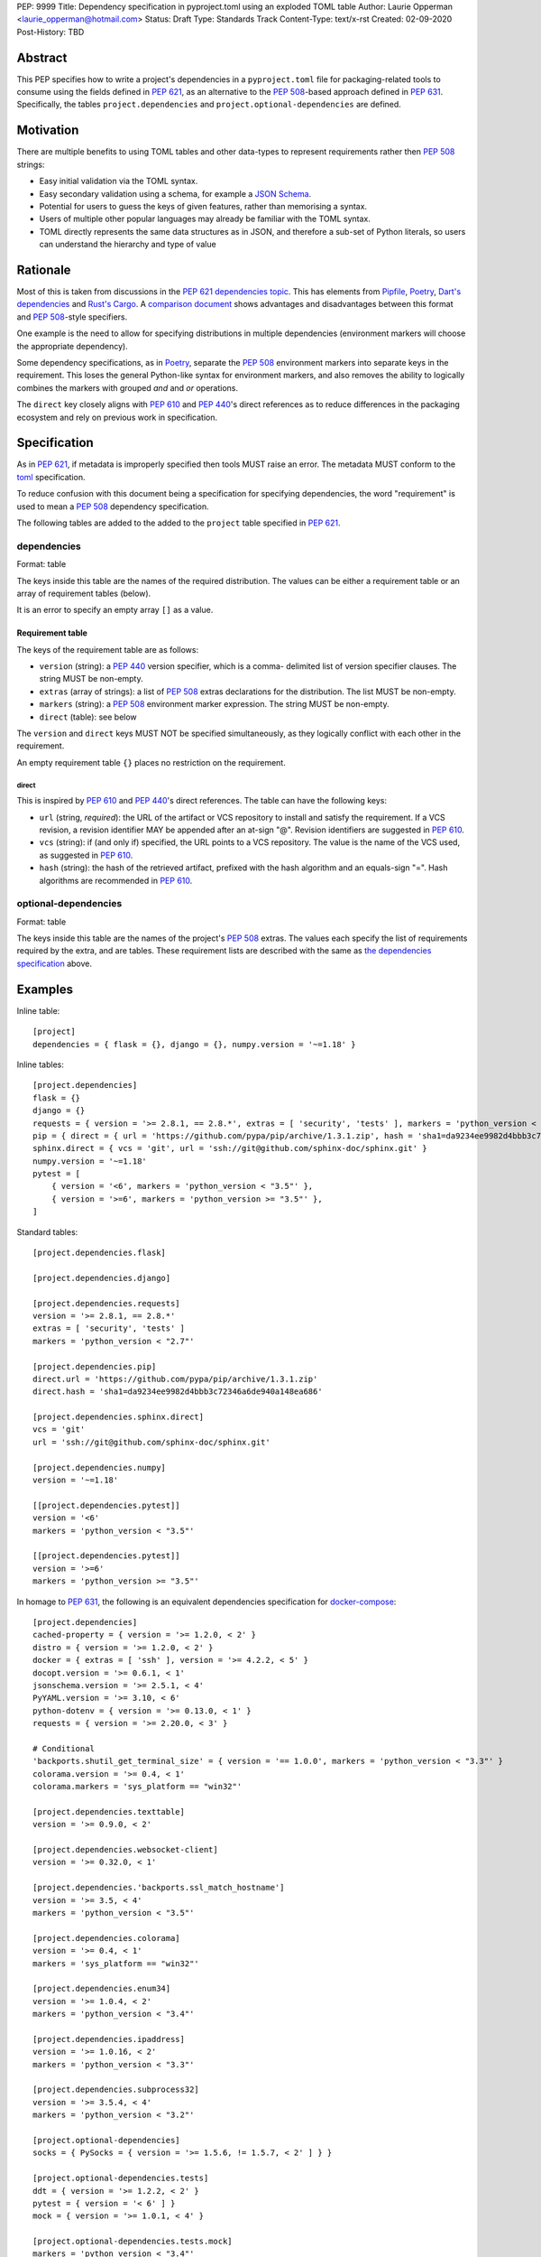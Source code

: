 PEP: 9999
Title: Dependency specification in pyproject.toml using an exploded TOML table
Author: Laurie Opperman <laurie_opperman@hotmail.com>
Status: Draft
Type: Standards Track
Content-Type: text/x-rst
Created: 02-09-2020
Post-History: TBD


Abstract
========

This PEP specifies how to write a project's dependencies in a
``pyproject.toml`` file for packaging-related tools to consume using the fields
defined in :pep:`621`, as an alternative to the :pep:`508`-based approach
defined in :pep:`631`. Specifically, the tables ``project.dependencies`` and
``project.optional-dependencies`` are defined.


Motivation
==========

There are multiple benefits to using TOML tables and other data-types to
represent requirements rather then :pep:`508` strings:

- Easy initial validation via the TOML syntax.

- Easy secondary validation using a schema, for example a `JSON Schema`_.

- Potential for users to guess the keys of given features, rather than
  memorising a syntax.

- Users of multiple other popular languages may already be familiar with the
  TOML syntax.

- TOML directly represents the same data structures as in JSON, and therefore a
  sub-set of Python literals, so users can understand the hierarchy and type of
  value

.. _JSON Schema: https://json-schema.org/


Rationale
=========

Most of this is taken from discussions in the `PEP 621 dependencies topic`_.
This has elements from `Pipfile`_, `Poetry`_, `Dart's dependencies`_ and
`Rust's Cargo`_. A `comparison document`_ shows advantages and disadvantages
between this format and :pep:`508`-style specifiers.

One example is the need to allow for specifying distributions in multiple
dependencies (environment markers will choose the appropriate dependency).

Some dependency specifications, as in `Poetry`_, separate the :pep:`508`
environment markers into separate keys in the requirement. This loses the
general Python-like syntax for environment markers, and also removes the
ability to logically combines the markers with grouped `and` and `or`
operations.

The ``direct`` key closely aligns with :pep:`610` and :pep:`440`'s direct
references as to reduce differences in the packaging ecosystem and rely on
previous work in specification.

.. _PEP 621 dependencies topic: https://discuss.python.org/t/pep-621-how-to-specify-dependencies/4599
.. _Pipfile: https://github.com/pypa/pipfile
.. _Poetry: https://python-poetry.org/docs/dependency-specification/
.. _Dart's dependencies: https://dart.dev/tools/pub/dependencies
.. _Rust's Cargo: https://doc.rust-lang.org/cargo/reference/specifying-dependencies.html
.. _comparison document: https://github.com/uranusjr/packaging-metadata-comparisons/blob/master/topics/dependency-entries.md


Specification
=============

As in :pep:`621`, if metadata is improperly specified then tools MUST raise an
error. The metadata MUST conform to the `toml`_ specification.

To reduce confusion with this document being a specification for specifying
dependencies, the word "requirement" is used to mean a :pep:`508` dependency
specification.

The following tables are added to the added to the ``project`` table specified
in :pep:`621`.

.. _toml: https://toml.io/

.. _dependencies-spec:

dependencies
------------

Format: table

The keys inside this table are the names of the required distribution. The
values can be either a requirement table or an array of requirement tables
(below).

It is an error to specify an empty array ``[]`` as a value.

Requirement table
^^^^^^^^^^^^^^^^^

The keys of the requirement table are as follows:

- ``version`` (string): a :pep:`440` version specifier, which is a comma-
  delimited list of version specifier clauses. The string MUST be non-empty.

- ``extras`` (array of strings): a list of :pep:`508` extras declarations for
  the distribution. The list MUST be non-empty.

- ``markers`` (string): a :pep:`508` environment marker expression. The string
  MUST be non-empty.

- ``direct`` (table): see below

The ``version`` and ``direct`` keys MUST NOT be specified
simultaneously, as they logically conflict with each other in the requirement.

An empty requirement table ``{}`` places no restriction on the requirement.

direct
******

This is inspired by :pep:`610` and :pep:`440`'s direct references. The table
can have the following keys:

- ``url`` (string, *required*): the URL of the artifact or VCS repository to
  install and satisfy the requirement. If a VCS revision, a revision identifier
  MAY be appended after an at-sign "@". Revision identifiers are suggested in
  :pep:`610`.

- ``vcs`` (string): if (and only if) specified, the URL points to a VCS
  repository. The value is the name of the VCS used, as suggested in
  :pep:`610`.

- ``hash`` (string): the hash of the retrieved artifact, prefixed with the
  hash algorithm and an equals-sign "=". Hash algorithms are recommended in
  :pep:`610`.

optional-dependencies
---------------------

Format: table

The keys inside this table are the names of the project's :pep:`508` extras.
The values each specify the list of requirements required by the extra, and are
tables. These requirement lists are described with the same as
`the dependencies specification <#dependencies-spec>`_ above.


Examples
========

Inline table::

    [project]
    dependencies = { flask = {}, django = {}, numpy.version = '~=1.18' }

Inline tables::

    [project.dependencies]
    flask = {}
    django = {}
    requests = { version = '>= 2.8.1, == 2.8.*', extras = [ 'security', 'tests' ], markers = 'python_version < "2.7"' }
    pip = { direct = { url = 'https://github.com/pypa/pip/archive/1.3.1.zip', hash = 'sha1=da9234ee9982d4bbb3c72346a6de940a148ea686' } }
    sphinx.direct = { vcs = 'git', url = 'ssh://git@github.com/sphinx-doc/sphinx.git' }
    numpy.version = '~=1.18'
    pytest = [
        { version = '<6', markers = 'python_version < "3.5"' },
        { version = '>=6', markers = 'python_version >= "3.5"' },
    ]

Standard tables::

    [project.dependencies.flask]

    [project.dependencies.django]

    [project.dependencies.requests]
    version = '>= 2.8.1, == 2.8.*'
    extras = [ 'security', 'tests' ]
    markers = 'python_version < "2.7"'

    [project.dependencies.pip]
    direct.url = 'https://github.com/pypa/pip/archive/1.3.1.zip'
    direct.hash = 'sha1=da9234ee9982d4bbb3c72346a6de940a148ea686'

    [project.dependencies.sphinx.direct]
    vcs = 'git'
    url = 'ssh://git@github.com/sphinx-doc/sphinx.git'

    [project.dependencies.numpy]
    version = '~=1.18'

    [[project.dependencies.pytest]]
    version = '<6'
    markers = 'python_version < "3.5"'

    [[project.dependencies.pytest]]
    version = '>=6'
    markers = 'python_version >= "3.5"'

In homage to :pep:`631`, the following is an equivalent dependencies
specification for `docker-compose`_::

    [project.dependencies]
    cached-property = { version = '>= 1.2.0, < 2' }
    distro = { version = '>= 1.2.0, < 2' }
    docker = { extras = [ 'ssh' ], version = '>= 4.2.2, < 5' }
    docopt.version = '>= 0.6.1, < 1'
    jsonschema.version = '>= 2.5.1, < 4'
    PyYAML.version = '>= 3.10, < 6'
    python-dotenv = { version = '>= 0.13.0, < 1' }
    requests = { version = '>= 2.20.0, < 3' }

    # Conditional
    'backports.shutil_get_terminal_size' = { version = '== 1.0.0', markers = 'python_version < "3.3"' }
    colorama.version = '>= 0.4, < 1'
    colorama.markers = 'sys_platform == "win32"'

    [project.dependencies.texttable]
    version = '>= 0.9.0, < 2'

    [project.dependencies.websocket-client]
    version = '>= 0.32.0, < 1'

    [project.dependencies.'backports.ssl_match_hostname']
    version = '>= 3.5, < 4'
    markers = 'python_version < "3.5"'

    [project.dependencies.colorama]
    version = '>= 0.4, < 1'
    markers = 'sys_platform == "win32"'

    [project.dependencies.enum34]
    version = '>= 1.0.4, < 2'
    markers = 'python_version < "3.4"'

    [project.dependencies.ipaddress]
    version = '>= 1.0.16, < 2'
    markers = 'python_version < "3.3"'

    [project.dependencies.subprocess32]
    version = '>= 3.5.4, < 4'
    markers = 'python_version < "3.2"'

    [project.optional-dependencies]
    socks = { PySocks = { version = '>= 1.5.6, != 1.5.7, < 2' ] } }

    [project.optional-dependencies.tests]
    ddt = { version = '>= 1.2.2, < 2' }
    pytest = { version = '< 6' ] }
    mock = { version = '>= 1.0.1, < 4' }

    [project.optional-dependencies.tests.mock]
    markers = 'python_version < "3.4"'

.. _docker-compose: https://github.com/docker/compose/blob/789bfb0e8b2e61f15f423d371508b698c64b057f/setup.py#L28-L61


Rejected Ideas
==============

- Using an array for `dependencies` instead of a table, in order to have each
  element only be a table (with a `name` key) and no arrays of requirement
  tables. This was very verbose and restrictive in the TOML format, and having
  multiple requirements for a given distribution isn't very common.


Open Issues
===========

- Split VCS revision from URL into a separate key, such as ``revision``, in the
  ``direct`` table. This would increase verbosity, but could make parsing and
  automated updating more straight-forward.

- Split hash type from hash value in the ``direct`` table. As above, increases
  verbosity but also programmatic ease.

- Making each :pep:`508` environment marker as a key (or child-table key) in
  the requirement. This arguably increases readability and ease of parsing,
  however the ability to have nested groups of ``and`` and ``or`` operations
  on the markers is lost.

- Removing the ``optional-dependencies`` table in favour of both including an
  ``optional`` key in the requirement and an ``extras`` table which specifies
  which (optional) requirements are needed for a project's extra. This reduces
  the number of table with the same specification (to 1), but distances some of
  the requirement's properties (which extra(s) it belongs to), groups required
  and optional dependencies together (possibly mixed), and there may not be a
  simple way to choose a requirement when a distribution has multiple
  requirements.

- Remove the ``optional-dependencies`` table in favour of including a
  ``for-extras`` key in the requirement. This reduces the number of table with
  the same specification (to 1), but groups required and optional dependencies
  together (possibly mixed).


Copyright
=========

This document is placed in the public domain or under the
CC0-1.0-Universal license, whichever is more permissive.

..
   Local Variables:
   mode: indented-text
   indent-tabs-mode: nil
   sentence-end-double-space: t
   fill-column: 70
   coding: utf-8
   End:
